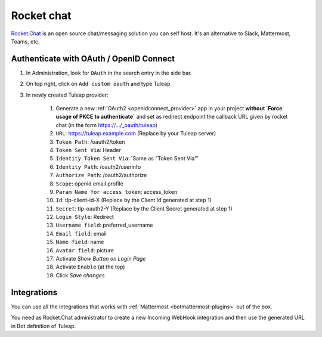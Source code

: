 .. _rocketchat:

Rocket chat
===========

`Rocket.Chat <https://rocket.chat>`_ is an open source chat/messaging solution you can self host. It's an alternative to
Slack, Mattermost, Teams, etc.

Authenticate with OAuth / OpenID Connect
----------------------------------------

#. In Administration, look for ``OAuth`` in the search entry in the side bar.
#. On top right, click on ``Add custom oauth`` and type Tuleap
#. In newly created Tuleap provider:

    #. Generate a new :ref:`OAuth2 <openidconnect_provider>` app in your project **without `Force usage of PKCE to authenticate`** and set as redirect endpoint the callback URL given by rocket chat (in the form https://.../_oauth/tuleap)
    #. ``URL``: https://tuleap.example.com (Replace by your Tuleap server)
    #. ``Token Path``: /oauth2/token
    #. ``Token Sent Via``: Header
    #. ``Identity Token Sent Via``: 'Same as "Token Sent Via"'
    #. ``Identity Path``: /oauth2/userinfo
    #. ``Authorize Path``: /oauth2/authorize
    #. ``Scope``: openid email profile
    #. ``Param Name for access token``: access_token
    #. ``Id``: tlp-client-id-X (Replace by the Client Id generated at step 1)
    #. ``Secret``: tlp-oauth2-Y (Replace by the Client Secret generated at step 1)
    #. ``Login Style``: Redirect
    #. ``Username field``: preferred_username
    #. ``Email field``: email
    #. ``Name field``: name
    #. ``Avatar field``: picture
    #. Activate `Show Button on Login Page`
    #. Activate ``Enable`` (at the top)
    #. Click `Save changes`

Integrations
------------

You can use all the integrations that works with :ref:`Mattermost <botmattermost-plugins>` out of the box.

You need as Rocket.Chat administrator to create a new Incoming WebHook integration and then use the generated URL in Bot
definition of Tuleap.
